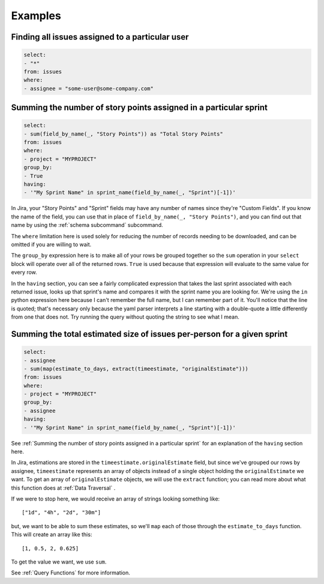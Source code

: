 Examples
========

Finding all issues assigned to a particular user
------------------------------------------------

.. code-block:: yaml

   select:
   - "*"
   from: issues
   where:
   - assignee = "some-user@some-company.com"


Summing the number of story points assigned in a particular sprint
------------------------------------------------------------------

.. code-block:: yaml

   select:
   - sum(field_by_name(_, "Story Points")) as "Total Story Points"
   from: issues
   where:
   - project = "MYPROJECT"
   group_by:
   - True
   having:
   - '"My Sprint Name" in sprint_name(field_by_name(_, "Sprint")[-1])'

In Jira, your "Story Points" and "Sprint" fields may have any number of names
since they're "Custom Fields".
If you know the name of the field, you can use that in place of
``field_by_name(_, "Story Points")``,
and you can find out that name by using the :ref:`schema subcommand` subcommand.

The ``where`` limitation here is used solely for reducing the number of records needing to be downloaded,
and can be omitted if you are willing to wait.

The ``group_by`` expression here is to make all of your rows be grouped together
so the ``sum`` operation in your ``select`` block will operate over all of the returned rows.
``True`` is used because that expression will evaluate to the same value for every row.

In the ``having`` section, you can see a fairly complicated expression
that takes the last sprint associated with each returned issue,
looks up that sprint's name and compares it with the sprint name you are looking for.
We're using the ``in`` python expression here because I can't remember the full name,
but I can remember part of it.
You'll notice that the line is quoted;
that's necessary only because the yaml parser interprets
a line starting with a double-quote
a little differently from one that does not.
Try running the query without quoting the string to see what I mean.

Summing the total estimated size of issues per-person for a given sprint
------------------------------------------------------------------------

.. code-block:: yaml

   select:
   - assignee
   - sum(map(estimate_to_days, extract(timeestimate, "originalEstimate")))
   from: issues
   where:
   - project = "MYPROJECT"
   group_by:
   - assignee
   having:
   - '"My Sprint Name" in sprint_name(field_by_name(_, "Sprint")[-1])'

See :ref:`Summing the number of story points assigned in a particular sprint` for
an explanation of the ``having`` section here.

In Jira, estimations are stored in the ``timeestimate.originalEstimate`` field,
but since we've grouped our rows by assignee,
``timeestimate`` represents an array of objects
instead of a single object holding the ``originalEstimate`` we want.
To get an array of ``originalEstimate`` objects,
we will use the ``extract`` function;
you can read more about what this function does at :ref:`Data Traversal` .

If we were to stop here, we would receive an array of strings
looking something like::

   ["1d", "4h", "2d", "30m"]

but, we want to be able to sum these estimates,
so we'll ``map`` each of those through the ``estimate_to_days`` function.
This will create an array like this::

   [1, 0.5, 2, 0.625]

To get the value we want, we use ``sum``.

See :ref:`Query Functions` for more information.


